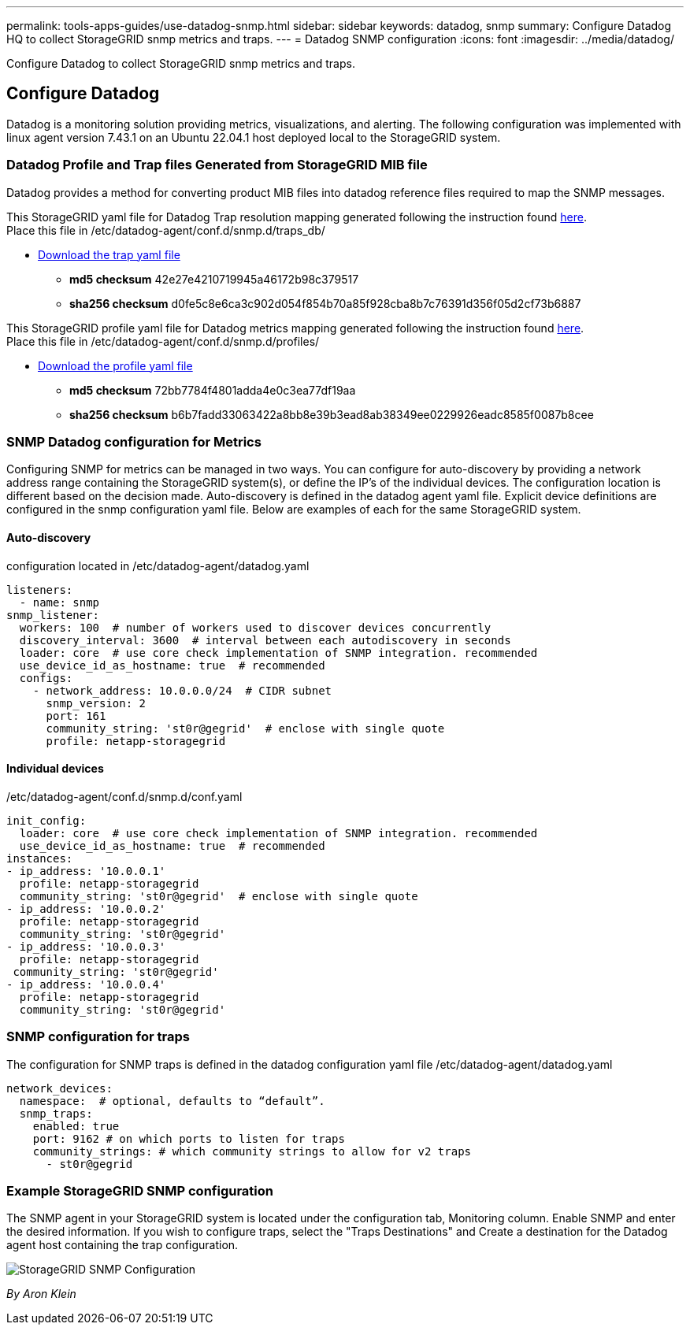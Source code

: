 ---
permalink: tools-apps-guides/use-datadog-snmp.html
sidebar: sidebar
keywords: datadog, snmp
summary: Configure Datadog HQ to collect StorageGRID snmp metrics and traps. 
---
= Datadog SNMP configuration
:icons: font
:imagesdir: ../media/datadog/

[.lead]
Configure Datadog to collect StorageGRID snmp metrics and traps.

== Configure Datadog
Datadog is a monitoring solution providing metrics, visualizations, and alerting.  The following configuration was implemented with linux agent version 7.43.1 on an Ubuntu 22.04.1 host deployed local to the StorageGRID system.

=== Datadog Profile and Trap files Generated from StorageGRID MIB file
Datadog provides a method for converting product MIB files into datadog reference files required to map the SNMP messages. 

This StorageGRID yaml file for Datadog Trap resolution mapping generated following the instruction found https://docs.datadoghq.com/network_monitoring/devices/snmp_traps/?tab=yaml[here^]. + 
Place this file in /etc/datadog-agent/conf.d/snmp.d/traps_db/ +

* link:../media/datadog/NETAPP-STORAGEGRID-MIB.yml[Download the trap yaml file] +
**   *md5 checksum* 42e27e4210719945a46172b98c379517 +
**   *sha256 checksum* d0fe5c8e6ca3c902d054f854b70a85f928cba8b7c76391d356f05d2cf73b6887 +

This StorageGRID profile yaml file for Datadog metrics mapping generated following the instruction found https://datadoghq.dev/integrations-core/tutorials/snmp/introduction/[here^]. +
Place this file in /etc/datadog-agent/conf.d/snmp.d/profiles/ +

* link:../media/datadog/netapp-storagegrid.yaml[Download the profile yaml file] +
** *md5 checksum* 72bb7784f4801adda4e0c3ea77df19aa +
**   *sha256 checksum* b6b7fadd33063422a8bb8e39b3ead8ab38349ee0229926eadc8585f0087b8cee +  

 
=== SNMP Datadog configuration for Metrics
Configuring SNMP for metrics can be managed in two ways.  You can configure for auto-discovery by providing a network address range containing the StorageGRID system(s), or define the IP's of the individual devices.  The configuration location is different based on the decision made. Auto-discovery is defined in the datadog agent yaml file. Explicit device definitions are configured in the snmp configuration yaml file. Below are examples of each for the same StorageGRID system.

==== Auto-discovery
configuration located in /etc/datadog-agent/datadog.yaml
[source,yaml]
----
listeners:
  - name: snmp
snmp_listener:
  workers: 100  # number of workers used to discover devices concurrently
  discovery_interval: 3600  # interval between each autodiscovery in seconds
  loader: core  # use core check implementation of SNMP integration. recommended
  use_device_id_as_hostname: true  # recommended
  configs:
    - network_address: 10.0.0.0/24  # CIDR subnet
      snmp_version: 2
      port: 161
      community_string: 'st0r@gegrid'  # enclose with single quote
      profile: netapp-storagegrid
----
==== Individual devices
/etc/datadog-agent/conf.d/snmp.d/conf.yaml
[source,yaml]
----  
init_config:
  loader: core  # use core check implementation of SNMP integration. recommended
  use_device_id_as_hostname: true  # recommended
instances:
- ip_address: '10.0.0.1'
  profile: netapp-storagegrid
  community_string: 'st0r@gegrid'  # enclose with single quote
- ip_address: '10.0.0.2'
  profile: netapp-storagegrid
  community_string: 'st0r@gegrid'
- ip_address: '10.0.0.3'
  profile: netapp-storagegrid
 community_string: 'st0r@gegrid'
- ip_address: '10.0.0.4'
  profile: netapp-storagegrid
  community_string: 'st0r@gegrid'
----



=== SNMP configuration for traps
The configuration for SNMP traps is defined in the datadog configuration yaml file /etc/datadog-agent/datadog.yaml
[source,yaml]
---- 
network_devices:
  namespace:  # optional, defaults to “default”.
  snmp_traps:
    enabled: true
    port: 9162 # on which ports to listen for traps
    community_strings: # which community strings to allow for v2 traps
      - st0r@gegrid
----


=== Example StorageGRID SNMP configuration
The SNMP agent in your StorageGRID system is located under the configuration tab, Monitoring column. Enable SNMP and enter the desired information. If you wish to configure traps, select the "Traps Destinations" and Create a destination for the Datadog agent host containing the trap configuration. 

image::sg_snmp_conf.png[StorageGRID SNMP Configuration]

_By Aron Klein_
